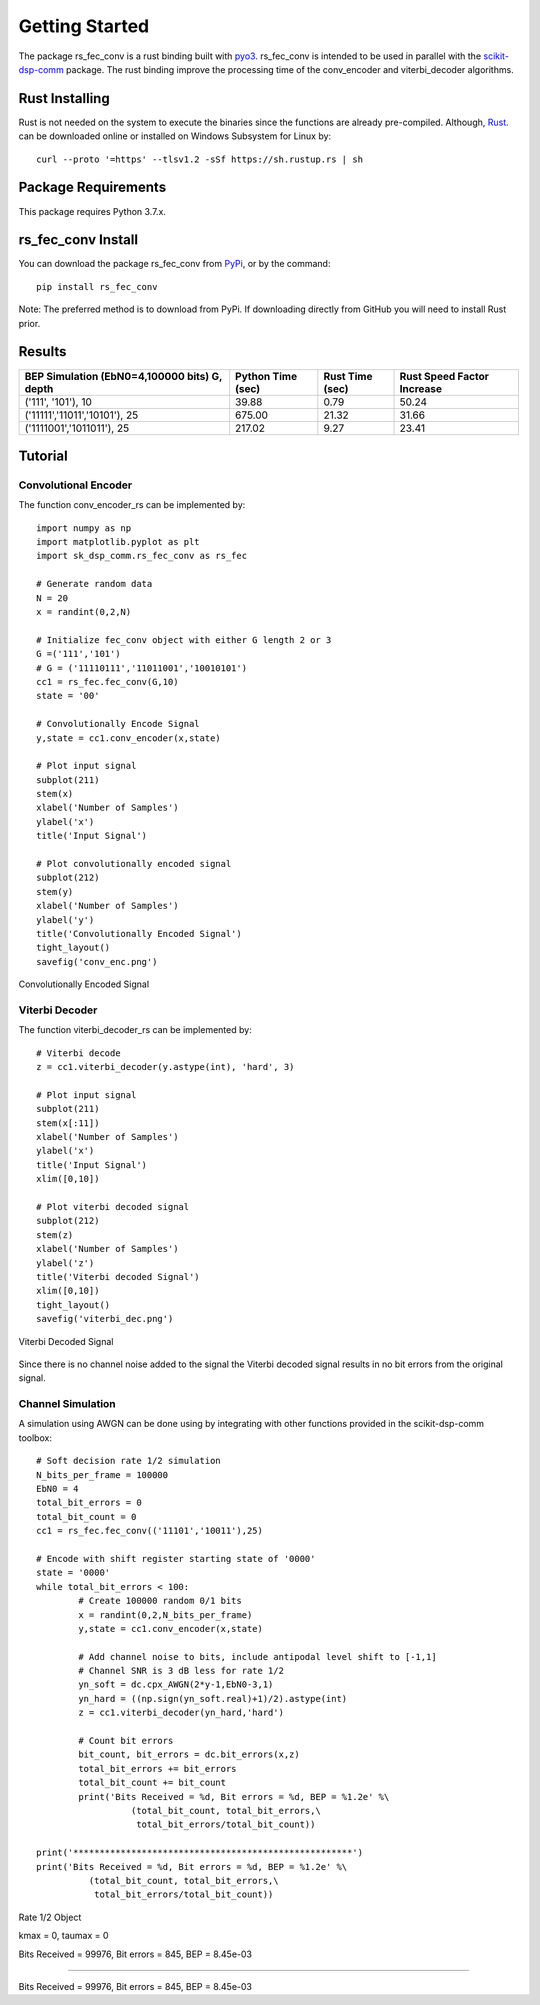 .. _getting_started:


***************
Getting Started
***************

The package rs_fec_conv is a rust binding built with `pyo3 <https://github.com/PyO3/pyo3>`_.
rs_fec_conv is intended to be used in parallel with the 
`scikit-dsp-comm <https://github.com/mwickert/scikit-dsp-comm>`_ package.
The rust binding improve the processing time of the conv_encoder and viterbi_decoder algorithms.

Rust Installing
===============

Rust is not needed on the system to execute the binaries since the functions are already pre-compiled.
Although, `Rust <https://www.rust-lang.org/tools/install>`_. can be downloaded online or 
installed on Windows Subsystem for Linux by::

  curl --proto '=https' --tlsv1.2 -sSf https://sh.rustup.rs | sh

Package Requirements
====================
This package requires Python 3.7.x.

rs_fec_conv Install
===================

You can download the package rs_fec_conv from `PyPi <https://pypi.org/project/rs_fec_conv>`_,
or by the command::

  pip install rs_fec_conv
  
Note: The preferred method is to download from PyPi. 
If downloading directly from GitHub you will need to install Rust prior.

Results
=======

+-------------------------------+-------------+-----------+-----------------+
| BEP Simulation (EbN0=4,100000 | Python Time | Rust Time | Rust Speed      |
| bits)  G, depth               | (sec)       | (sec)     | Factor Increase |
+===============================+=============+===========+=================+
| ('111', '101'), 10            | 39.88       | 0.79      | 50.24           |
+-------------------------------+-------------+-----------+-----------------+
| ('11111','11011','10101'), 25 | 675.00      | 21.32     | 31.66           |
+-------------------------------+-------------+-----------+-----------------+
| ('1111001','1011011'), 25     | 217.02      | 9.27      | 23.41           |
+-------------------------------+-------------+-----------+-----------------+

.. _Tutorial:

Tutorial
========

Convolutional Encoder
---------------------

The function conv_encoder_rs can be implemented by::

	import numpy as np
	import matplotlib.pyplot as plt
	import sk_dsp_comm.rs_fec_conv as rs_fec
	
	# Generate random data
	N = 20
	x = randint(0,2,N)

	# Initialize fec_conv object with either G length 2 or 3
	G =('111','101')
	# G = ('11110111','11011001','10010101')
	cc1 = rs_fec.fec_conv(G,10)
	state = '00'

	# Convolutionally Encode Signal
	y,state = cc1.conv_encoder(x,state)

	# Plot input signal
	subplot(211)
	stem(x)
	xlabel('Number of Samples')
	ylabel('x')
	title('Input Signal')

	# Plot convolutionally encoded signal
	subplot(212)
	stem(y)
	xlabel('Number of Samples')
	ylabel('y')
	title('Convolutionally Encoded Signal')
	tight_layout()
	savefig('conv_enc.png')

.. figure::  conv_enc.png
   :align:   center

   Convolutionally Encoded Signal

Viterbi Decoder
---------------

The function viterbi_decoder_rs can be implemented by::

	# Viterbi decode
	z = cc1.viterbi_decoder(y.astype(int), 'hard', 3)

	# Plot input signal
	subplot(211)
	stem(x[:11])
	xlabel('Number of Samples')
	ylabel('x')
	title('Input Signal')
	xlim([0,10])

	# Plot viterbi decoded signal
	subplot(212)
	stem(z)
	xlabel('Number of Samples')
	ylabel('z')
	title('Viterbi decoded Signal')
	xlim([0,10])
	tight_layout()
	savefig('viterbi_dec.png')

.. figure::  viterbi_dec.png
   :align:   center

   Viterbi Decoded Signal

Since there is no channel noise added to the signal the Viterbi decoded signal results
in no bit errors from the original signal.   

Channel Simulation
------------------

A simulation using AWGN can be done using by integrating with other functions provided 
in the scikit-dsp-comm toolbox::

	# Soft decision rate 1/2 simulation
	N_bits_per_frame = 100000
	EbN0 = 4
	total_bit_errors = 0
	total_bit_count = 0
	cc1 = rs_fec.fec_conv(('11101','10011'),25)

	# Encode with shift register starting state of '0000'
	state = '0000'
	while total_bit_errors < 100:
		# Create 100000 random 0/1 bits
		x = randint(0,2,N_bits_per_frame)
		y,state = cc1.conv_encoder(x,state)

		# Add channel noise to bits, include antipodal level shift to [-1,1]
		# Channel SNR is 3 dB less for rate 1/2
		yn_soft = dc.cpx_AWGN(2*y-1,EbN0-3,1) 
		yn_hard = ((np.sign(yn_soft.real)+1)/2).astype(int)
		z = cc1.viterbi_decoder(yn_hard,'hard')

		# Count bit errors
		bit_count, bit_errors = dc.bit_errors(x,z)
		total_bit_errors += bit_errors
		total_bit_count += bit_count
		print('Bits Received = %d, Bit errors = %d, BEP = %1.2e' %\
			  (total_bit_count, total_bit_errors,\
			   total_bit_errors/total_bit_count))

	print('*****************************************************')
	print('Bits Received = %d, Bit errors = %d, BEP = %1.2e' %\
		  (total_bit_count, total_bit_errors,\
		   total_bit_errors/total_bit_count))
		   
Rate 1/2 Object

kmax =  0, taumax = 0

Bits Received = 99976, Bit errors = 845, BEP = 8.45e-03

*****************************************************

Bits Received = 99976, Bit errors = 845, BEP = 8.45e-03




